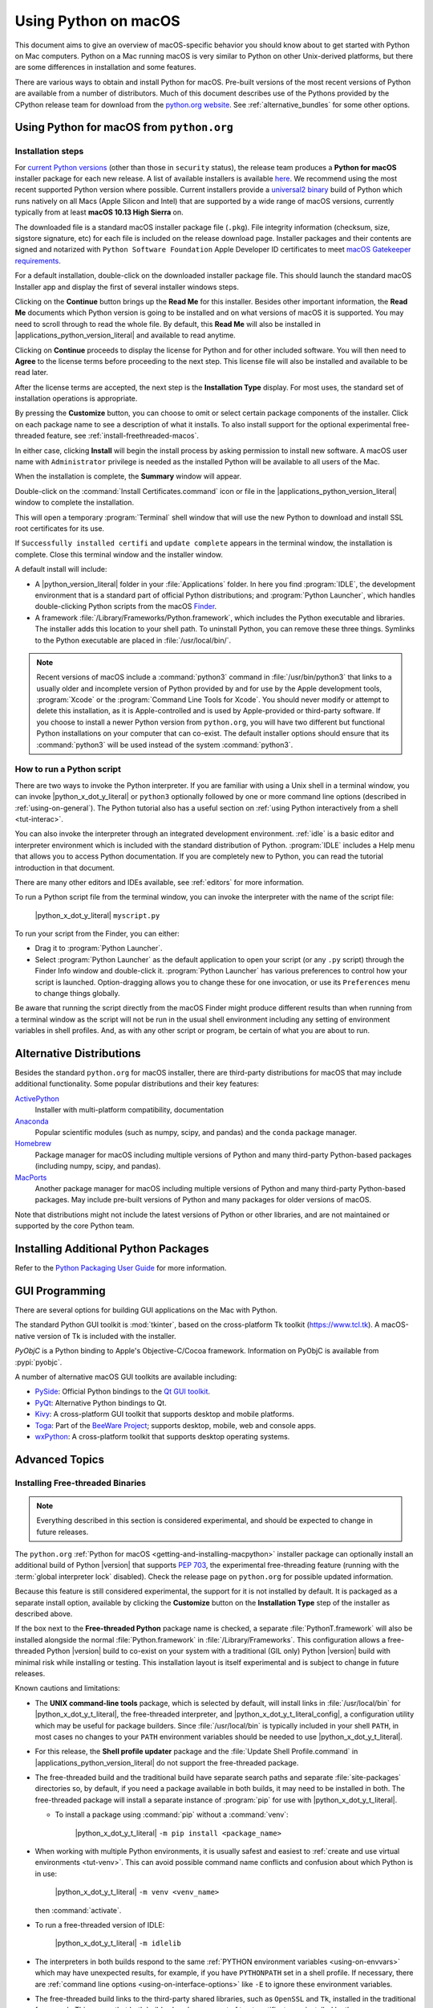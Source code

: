 
.. _using-on-mac:

*********************
Using Python on macOS
*********************

.. sectionauthor:: Bob Savage <bobsavage@mac.com>
.. sectionauthor:: Ned Deily <nad@python.org>

This document aims to give an overview of macOS-specific behavior you should
know about to get started with Python on Mac computers.
Python on a Mac running macOS is very similar to Python on other Unix-derived platforms,
but there are some differences in installation and some features.

There are various ways to obtain and install Python for macOS.
Pre-built versions of the most recent versions of Python are available
from a number of distributors. Much of this document describes use of
the Pythons provided by the CPython release team for download from
the `python.org website <https://www.python.org/downloads/>`_. See
:ref:`alternative_bundles` for some other options.

.. _getting-osx:
.. _getting-and-installing-macpython:

Using Python for macOS from ``python.org``
==========================================

Installation steps
------------------

For `current Python versions <https://www.python.org/downloads/>`_
(other than those in ``security`` status), the release team produces a
**Python for macOS** installer package for each new release.
A list of available installers
is available `here <https://www.python.org/downloads/macos/>`_.
We recommend using the most recent supported Python version where possible.
Current installers provide a
`universal2 binary <https://en.wikipedia.org/wiki/Universal_binary>`_ build
of Python which runs natively on all Macs (Apple Silicon and Intel) that are
supported by a wide range of macOS versions,
currently typically from at least **macOS 10.13 High Sierra** on.

The downloaded file is a standard macOS installer package file (``.pkg``).
File integrity information (checksum, size, sigstore signature, etc) for each file is included
on the release download page. Installer packages and their contents are signed and notarized
with ``Python Software Foundation`` Apple Developer ID certificates
to meet `macOS Gatekeeper requirements <https://support.apple.com/en-us/102445>`_.

For a default installation, double-click on the downloaded installer package file.
This should launch the standard macOS Installer app and display the first of several
installer windows steps.

.. image:: mac_installer_01_introduction.png

Clicking on the **Continue** button brings up the **Read Me** for this installer.
Besides other important information, the **Read Me** documents which Python version is
going to be installed and on what versions of macOS it is supported. You may need
to scroll through to read the whole file. By default, this **Read Me** will also be
installed in |applications_python_version_literal| and available to read anytime.

.. image:: mac_installer_02_readme.png

Clicking on **Continue** proceeds to display the license for Python and for
other included software. You will then need to **Agree** to the license terms
before proceeding to the next step. This license file will also be installed
and available to be read later.

.. image:: mac_installer_03_license.png

After the license terms are accepted, the next step is the **Installation Type**
display. For most uses, the standard set of installation operations is appropriate.

.. image:: mac_installer_04_installation_type.png

By pressing the **Customize** button, you can choose to omit or select certain package
components of the installer. Click on each package name to see a description of
what it installs.
To also install support for the optional experimental free-threaded feature,
see :ref:`install-freethreaded-macos`.

.. image:: mac_installer_05_custom_install.png

In either case, clicking **Install** will begin the install process by asking
permission to install new software. A macOS user name with ``Administrator`` privilege
is needed as the installed Python will be available to all users of the Mac.

When the installation is complete, the **Summary** window will appear.

.. image:: mac_installer_06_summary.png

Double-click on the :command:`Install Certificates.command`
icon or file in the |applications_python_version_literal| window to complete the
installation.

.. image:: mac_installer_07_applications.png

This will open a temporary :program:`Terminal` shell window that
will use the new Python to download and install SSL root certificates
for its use.

.. image:: mac_installer_08_install_certificates.png

If ``Successfully installed certifi`` and ``update complete`` appears
in the terminal window, the installation is complete.
Close this terminal window and the installer window.

A default install will include:

* A |python_version_literal| folder in your :file:`Applications` folder. In here
  you find :program:`IDLE`, the development environment that is a standard part of official
  Python distributions; and :program:`Python Launcher`, which handles double-clicking Python
  scripts from the macOS `Finder <https://support.apple.com/en-us/HT201732>`_.

* A framework :file:`/Library/Frameworks/Python.framework`, which includes the
  Python executable and libraries. The installer adds this location to your shell
  path. To uninstall Python, you can remove these three things.
  Symlinks to the Python executable are placed in :file:`/usr/local/bin/`.

.. note::

   Recent versions of macOS include a :command:`python3` command in :file:`/usr/bin/python3`
   that links to a usually older and incomplete version of Python provided by and for use by
   the Apple development tools, :program:`Xcode` or the :program:`Command Line Tools for Xcode`.
   You should never modify or attempt to delete this installation, as it is
   Apple-controlled and is used by Apple-provided or third-party software.  If
   you choose to install a newer Python version from ``python.org``, you will have
   two different but functional Python installations on your computer that
   can co-exist. The default installer options should ensure that its :command:`python3`
   will be used instead of the system :command:`python3`.

How to run a Python script
--------------------------

There are two ways to invoke the Python interpreter.
If you are familiar with using a Unix shell in a terminal
window, you can invoke |python_x_dot_y_literal| or ``python3`` optionally
followed by one or more command line options (described in :ref:`using-on-general`).
The Python tutorial also has a useful section on
:ref:`using Python interactively from a shell <tut-interac>`.

You can also invoke the interpreter through an integrated
development environment.
:ref:`idle` is a basic editor and interpreter environment
which is included with the standard distribution of Python.
:program:`IDLE` includes a Help menu that allows you to access Python documentation. If you
are completely new to Python, you can read the tutorial introduction
in that document.

There are many other editors and IDEs available, see :ref:`editors`
for more information.

To run a Python script file from the terminal window, you can
invoke the interpreter with the name of the script file:

    |python_x_dot_y_literal| ``myscript.py``

To run your script from the Finder, you can either:

* Drag it to :program:`Python Launcher`.

* Select :program:`Python Launcher` as the default application to open your
  script (or any ``.py`` script) through the Finder Info window and double-click it.
  :program:`Python Launcher` has various preferences to control how your script is
  launched. Option-dragging allows you to change these for one invocation, or use
  its ``Preferences`` menu to change things globally.

Be aware that running the script directly from the macOS Finder might
produce different results than when running from a terminal window as
the script will not be run in the usual shell environment including
any setting of environment variables in shell profiles.
And, as with any other script or program,
be certain of what you are about to run.

.. _alternative_bundles:

Alternative Distributions
=========================

Besides the standard ``python.org`` for macOS installer, there are third-party
distributions for macOS that may include additional functionality.
Some popular distributions and their key features:

`ActivePython <https://www.activestate.com/products/python/>`_
    Installer with multi-platform compatibility, documentation

`Anaconda <https://www.anaconda.com/download/>`_
    Popular scientific modules (such as numpy, scipy, and pandas) and the
    ``conda`` package manager.

`Homebrew <https://brew.sh>`_
    Package manager for macOS including multiple versions of Python and many
    third-party Python-based packages (including numpy, scipy, and pandas).

`MacPorts <https://www.macports.org>`_
    Another package manager for macOS including multiple versions of Python and many
    third-party Python-based packages. May include pre-built versions of Python and
    many packages for older versions of macOS.

Note that distributions might not include the latest versions of Python or
other libraries, and are not maintained or supported by the core Python team.

.. _mac-package-manager:

Installing Additional Python Packages
=====================================

Refer to the `Python Packaging User Guide`_ for more information.

.. _Python Packaging User Guide: https://packaging.python.org/en/latest/tutorials/installing-packages/


.. _osx-gui-scripts:

.. _gui-programming-on-the-mac:

GUI Programming
===============

There are several options for building GUI applications on the Mac with Python.

The standard Python GUI toolkit is :mod:`tkinter`, based on the cross-platform
Tk toolkit (https://www.tcl.tk). A macOS-native version of Tk is included with
the installer.

*PyObjC* is a Python binding to Apple's Objective-C/Cocoa framework.
Information on PyObjC is available from :pypi:`pyobjc`.

A number of alternative macOS GUI toolkits are available including:

* `PySide <https://www.qt.io/qt-for-python>`_: Official Python bindings to the
  `Qt GUI toolkit <https://wiki.qt.io/Qt_for_Python>`_.

* `PyQt <https://riverbankcomputing.com/software/pyqt/>`_: Alternative
  Python bindings to Qt.

* `Kivy <https://kivy.org>`_: A cross-platform GUI toolkit that supports
  desktop and mobile platforms.

* `Toga <https://toga.readthedocs.io>`_: Part of the `BeeWare Project
  <https://beeware.org>`_; supports desktop, mobile, web and console apps.

* `wxPython <https://wxpython.org>`_: A cross-platform toolkit that
  supports desktop operating systems.


Advanced Topics
===============

.. _install-freethreaded-macos:

Installing Free-threaded Binaries
---------------------------------

.. versionadded:: 3.13 (Experimental)

.. note::

   Everything described in this section is considered experimental,
   and should be expected to change in future releases.

The ``python.org`` :ref:`Python for macOS <getting-and-installing-macpython>`
installer package can optionally install an additional build of
Python |version| that supports :pep:`703`, the experimental free-threading feature
(running with the :term:`global interpreter lock` disabled).
Check the release page on ``python.org`` for possible updated information.

Because this feature is still considered experimental, the support for it
is not installed by default. It is packaged as a separate install option,
available by clicking the **Customize** button on the **Installation Type**
step of the installer as described above.

.. image:: mac_installer_09_custom_install_free_threaded.png

If the box next to the **Free-threaded Python** package name is checked,
a separate :file:`PythonT.framework` will also be installed
alongside the normal :file:`Python.framework` in :file:`/Library/Frameworks`.
This configuration allows a free-threaded Python |version| build to co-exist
on your system with a traditional (GIL only) Python |version| build with
minimal risk while installing or testing. This installation layout is itself
experimental and is subject to change in future releases.

Known cautions and limitations:

- The **UNIX command-line tools** package, which is selected by default,
  will install links in :file:`/usr/local/bin` for |python_x_dot_y_t_literal|,
  the free-threaded interpreter, and |python_x_dot_y_t_literal_config|,
  a configuration utility which may be useful for package builders.
  Since :file:`/usr/local/bin` is typically included in your shell ``PATH``,
  in most cases no changes to your ``PATH`` environment variables should
  be needed to use |python_x_dot_y_t_literal|.

- For this release, the **Shell profile updater** package and the
  :file:`Update Shell Profile.command` in |applications_python_version_literal|
  do not support the free-threaded package.

- The free-threaded build and the traditional build have separate search
  paths and separate :file:`site-packages` directories so, by default,
  if you need a package available in both builds, it may need to be installed in both.
  The free-threaded package will install a separate instance of :program:`pip` for use
  with |python_x_dot_y_t_literal|.

  - To install a package using :command:`pip` without a :command:`venv`:

        |python_x_dot_y_t_literal| ``-m pip install <package_name>``

- When working with multiple Python environments, it is usually safest and easiest
  to :ref:`create and use virtual environments <tut-venv>`.
  This can avoid possible command name conflicts and confusion about which Python is in use:

      |python_x_dot_y_t_literal| ``-m venv <venv_name>``

  then :command:`activate`.

- To run a free-threaded version of IDLE:

      |python_x_dot_y_t_literal| ``-m idlelib``

- The interpreters in both builds respond to the same
  :ref:`PYTHON environment variables <using-on-envvars>`
  which may have unexpected results, for example, if you have ``PYTHONPATH``
  set in a shell profile. If necessary, there are
  :ref:`command line options <using-on-interface-options>` like ``-E``
  to ignore these environment variables.

- The free-threaded build links to the third-party shared libraries,
  such as ``OpenSSL`` and ``Tk``, installed in the traditional framework.
  This means that both builds also share one set of trust certificates
  as installed by the :command:`Install Certificates.command` script,
  thus it only needs to be run once.

- If you cannot depend on the link in ``/usr/local/bin`` pointing to the
  ``python.org`` free-threaded |python_x_dot_y_t_literal| (for example, if you want
  to install your own version there or some other distribution does),
  you can explicitly set your shell ``PATH`` environment variable to
  include the ``PythonT`` framework ``bin`` directory:

  .. code-block:: sh

     export PATH="/Library/Frameworks/PythonT.framework/Versions/3.13/bin":"$PATH"

  The traditional framework installation by default does something similar,
  except for :file:`Python.framework`. Be aware that having both framework ``bin``
  directories in ``PATH`` can lead to confusion if there are duplicate names
  like ``python3.13`` in both; which one is actually used depends on the order
  they appear in ``PATH``. The ``which python3.x`` or ``which python3.xt``
  commands can show which path is being used. Using virtual environments
  can help avoid such ambiguities. Another option might be to create
  a shell :command:`alias` to the desired interpreter, like:

  .. code-block:: sh

     alias py3.13="/Library/Frameworks/Python.framework/Versions/3.13/bin/python3.13"
     alias py3.13t="/Library/Frameworks/PythonT.framework/Versions/3.13/bin/python3.13t"

Installing using the command line
---------------------------------

If you want to use automation to install the ``python.org`` installer package
(rather than by using the familiar macOS :program:`Installer` GUI app),
the macOS command line :command:`installer` utility lets you select non-default
options, too. If you are not familiar with :command:`installer`, it can be
somewhat cryptic (see :command:`man installer` for more information).
As an example, the following shell snippet shows one way to do it,
using the ``3.13.0b2`` release and selecting the free-threaded interpreter
option:

..  code-block:: sh

    RELEASE="python-3.13.0b2-macos11.pkg"

    # download installer pkg
    curl -O https://www.python.org/ftp/python/3.13.0/${RELEASE}

    # create installer choicechanges to customize the install:
    #    enable the PythonTFramework-3.13 package
    #    while accepting the other defaults (install all other packages)
    cat > ./choicechanges.plist <<EOF
    <?xml version="1.0" encoding="UTF-8"?>
    <!DOCTYPE plist PUBLIC "-//Apple//DTD PLIST 1.0//EN" "http://www.apple.com/DTDs/PropertyList-1.0.dtd">
    <plist version="1.0">
    <array>
            <dict>
                    <key>attributeSetting</key>
                    <integer>1</integer>
                    <key>choiceAttribute</key>
                    <string>selected</string>
                    <key>choiceIdentifier</key>
                    <string>org.python.Python.PythonTFramework-3.13</string>
            </dict>
    </array>
    </plist>
    EOF

    sudo installer -pkg ./${RELEASE} -applyChoiceChangesXML ./choicechanges.plist -target /


You can then test that both installer builds are now available with something like:

..  code-block:: console

    $ # test that the free-threaded interpreter was installed if the Unix Command Tools package was enabled
    $ /usr/local/bin/python3.13t -VV
    Python 3.13.0b2 experimental free-threading build (v3.13.0b2:3a83b172af, Jun  5 2024, 12:57:31) [Clang 15.0.0 (clang-1500.3.9.4)]
    $ #    and the traditional interpreter
    $ /usr/local/bin/python3.13 -VV
    Python 3.13.0b2 (v3.13.0b2:3a83b172af, Jun  5 2024, 12:50:24) [Clang 15.0.0 (clang-1500.3.9.4)]
    $ # test that they are also available without the prefix if /usr/local/bin is on $PATH
    $ python3.13t -VV
    Python 3.13.0b2 experimental free-threading build (v3.13.0b2:3a83b172af, Jun  5 2024, 12:57:31) [Clang 15.0.0 (clang-1500.3.9.4)]
    $ python3.13 -VV
    Python 3.13.0b2 (v3.13.0b2:3a83b172af, Jun  5 2024, 12:50:24) [Clang 15.0.0 (clang-1500.3.9.4)]

.. note::

   Current ``python.org`` installers only install to fixed locations like
   :file:`/Library/Frameworks/`, :file:`/Applications`, and :file:`/usr/local/bin`.
   You cannot use the :command:`installer` ``-domain`` option to install to
   other locations.

.. _distributing-python-applications-on-the-mac:

Distributing Python Applications
--------------------------------

A range of tools exist for converting your Python code into a standalone
distributable application:

* :pypi:`py2app`: Supports creating macOS ``.app``
  bundles from a Python project.

* `Briefcase <https://briefcase.readthedocs.io>`_: Part of the `BeeWare Project
  <https://beeware.org>`_; a cross-platform packaging tool that supports
  creation of ``.app`` bundles on macOS, as well as managing signing and
  notarization.

* `PyInstaller <https://pyinstaller.org/>`_: A cross-platform packaging tool that creates
  a single file or folder as a distributable artifact.

App Store Compliance
--------------------

Apps submitted for distribution through the macOS App Store must pass Apple's
app review process. This process includes a set of automated validation rules
that inspect the submitted application bundle for problematic code.

The Python standard library contains some code that is known to violate these
automated rules. While these violations appear to be false positives, Apple's
review rules cannot be challenged. Therefore, it is necessary to modify the
Python standard library for an app to pass App Store review.

The Python source tree contains
:source:`a patch file <Mac/Resources/app-store-compliance.patch>` that will remove
all code that is known to cause issues with the App Store review process. This
patch is applied automatically when CPython is configured with the
:option:`--with-app-store-compliance` option.

This patch is not normally required to use CPython on a Mac; nor is it required
if you are distributing an app *outside* the macOS App Store. It is *only*
required if you are using the macOS App Store as a distribution channel.

Other Resources
===============

The `python.org Help page <https://www.python.org/about/help/>`_ has links to many useful resources.
The `Pythonmac-SIG mailing list <https://www.python.org/community/sigs/current/pythonmac-sig/>`_
is another support resource specifically for Python users and developers on the Mac.
